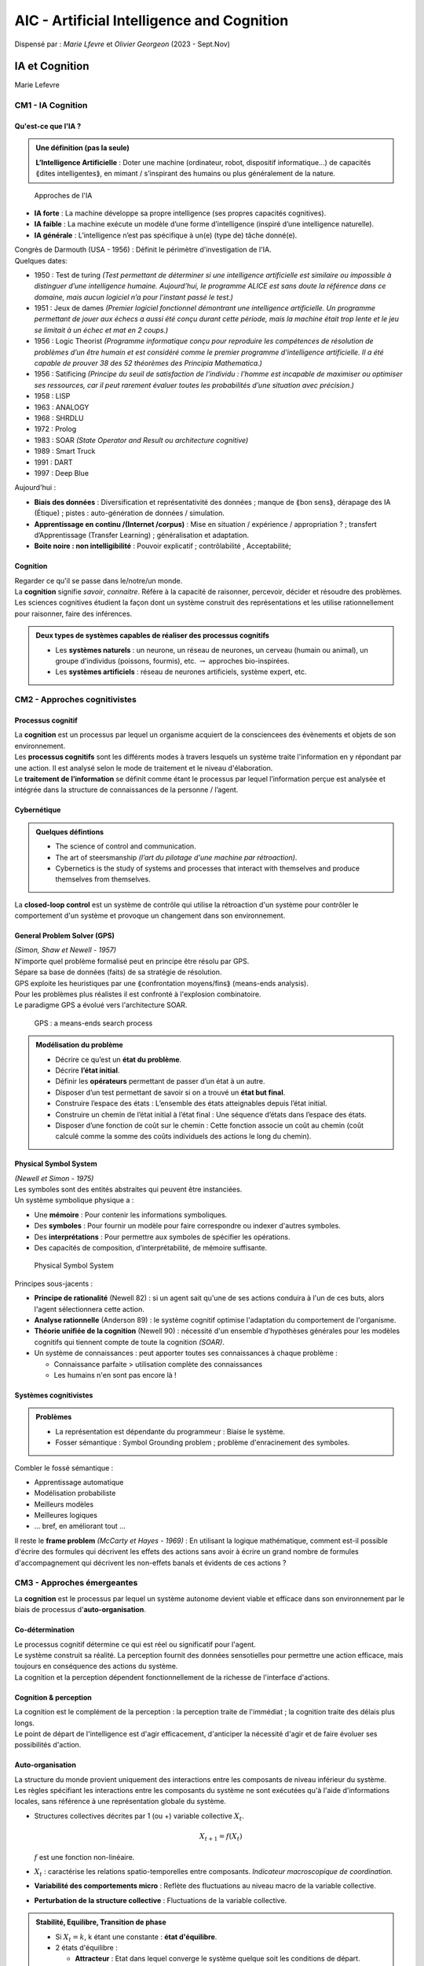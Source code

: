 ===========================================
AIC - Artificial Intelligence and Cognition
===========================================
| Dispensé par : *Marie Lfevre* et *Olivier Georgeon* (2023 - Sept.Nov)

IA et Cognition
===============
Marie Lefevre

CM1 - IA Cognition
------------------

Qu'est-ce que l'IA ?
~~~~~~~~~~~~~~~~~~~~

.. admonition:: Une définition (pas la seule)

	**L’Intelligence Artificielle** : Doter une machine (ordinateur, robot, dispositif informatique...) de capacités ⟪dites intelligentes⟫, en mimant / s’inspirant des humains ou plus généralement de la nature.

.. figure:: img/aic-approches.png
	:width: 80 %

	Approches de l'IA

*	**IA forte** : La machine développe sa propre intelligence (ses propres capacités cognitives).
*	**IA faible** : La machine exécute un modèle d’une forme d’intelligence (inspiré d’une intelligence naturelle).
*	**IA générale** : L’intelligence n’est pas spécifique à un(e) (type de) tâche donné(e).

| Congrès de Darmouth (USA - 1956) : Définit le périmètre d'investigation de l'IA.

| Quelques dates:

*	1950 : Test de turing *(Test permettant de déterminer si une intelligence artificielle est similaire ou impossible à distinguer d’une intelligence humaine. Aujourd’hui, le programme ALICE est sans doute la référence dans ce domaine, mais aucun logiciel n’a pour l’instant passé le test.)*
*	1951 : Jeux de dames *(Premier logiciel fonctionnel démontrant une intelligence artificielle. Un programme permettant de jouer aux échecs a aussi été conçu durant cette période, mais la machine était trop lente et le jeu se limitait à un échec et mat en 2 coups.)*
*	1956 : Logic Theorist *(Programme informatique conçu pour reproduire les compétences de résolution de problèmes d’un être humain et est considéré comme le premier programme d'intelligence artificielle. Il a été capable de prouver 38 des 52 théorèmes des Principia Mathematica.)*
*	1956 : Satificing *(Principe du seuil de satisfaction de l’individu : l’homme est incapable de maximiser ou optimiser ses ressources, car il peut rarement évaluer toutes les probabilités d’une situation avec précision.)*
*	1958 : LISP
*	1963 : ANALOGY
*	1968 : SHRDLU
*	1972 : Prolog
*	1983 : SOAR *(State Operator and Result ou architecture cognitive)*
*	1989 : Smart Truck
*	1991 : DART
*	1997 : Deep Blue

| Aujourd'hui :

*	**Biais des données** : Diversification et représentativité des données ; manque de ⟪bon sens⟫, dérapage des IA (Étique) ; pistes : auto-génération de données / simulation.
*	**Apprentissage en continu /(Internet /corpus)** : Mise en situation / expérience / appropriation ? ; transfert d’Apprentissage (Transfer Learning) ; généralisation et adaptation.
*	**Boite noire : non intelligibilité** : Pouvoir explicatif ; contrôlabilité , Acceptabilité;

Cognition
~~~~~~~~~

| Regarder ce qu'il se passe dans le/notre/un monde.
| La **cognition** signifie *savoir*, *connaitre*. Réfère à la capacité de raisonner, percevoir, décider et résoudre des problèmes.
| Les sciences cognitives étudient la façon dont un système construit des représentations et les utilise rationnellement pour raisonner, faire des inférences.

.. admonition:: Deux types de systèmes capables de réaliser des processus cognitifs

	*	Les **systèmes naturels** : un neurone, un réseau de neurones, un cerveau (humain ou animal), un groupe d'individus (poissons, fourmis), etc. :math:`\rightarrow` approches bio-inspirées.
	*	Les **systèmes artificiels** : réseau de neurones artificiels, système expert, etc.

CM2 - Approches cognitivistes
-----------------------------

Processus cognitif
~~~~~~~~~~~~~~~~~~

| La **cognition** est un processus par lequel un organisme acquiert de la consciencees des évènements et objets de son environnement.
| Les **processus cognitifs** sont les différents modes à travers lesquels un système traite l'information en y répondant par une action. Il est analysé selon le mode de traitement et le niveau d'élaboration.
| Le **traitement de l’information** se définit comme étant le processus par lequel l’information perçue est analysée et intégrée dans la structure de connaissances de la personne / l’agent.

Cybernétique
~~~~~~~~~~~~

.. admonition:: Quelques défintions

	*	The science of control and communication.
	*	The art of steersmanship *(l’art du pilotage d'une machine par rétroaction)*.
	*	Cybernetics is the study of systems and processes that interact with themselves and produce themselves from themselves.

| La **closed-loop control** est un système de contrôle qui utilise la rétroaction d'un système pour contrôler le comportement d'un système et provoque un changement dans son environnement.

General Problem Solver (GPS)
~~~~~~~~~~~~~~~~~~~~~~~~~~~~

| *(Simon, Shaw et Newell - 1957)*
| N'importe quel problème formalisé peut en principe être résolu par GPS.
| Sépare sa base de données (faits) de sa stratégie de résolution.
| GPS exploite les heuristiques par une ⟪confrontation moyens/fins⟫ (means-ends analysis).
| Pour les problèmes plus réalistes il est confronté à l'explosion combinatoire.
| Le paradigme GPS a évolué vers l'architecture SOAR.

.. figure:: img/aic-gps.png
	:scale: 50 %

	GPS : a means-ends search process

.. admonition:: Modélisation du problème

	*	Décrire ce qu’est un **état du problème**.
	*	Décrire **l’état initial**.
	*	Définir les **opérateurs** permettant de passer d’un état à un autre.
	*	Disposer d’un test permettant de savoir si on a trouvé un **état but final**.
	*	Construire l’espace des états : L’ensemble des états atteignables depuis l’état initial.
	*	Construire un chemin de l’état initial à l’état final : Une séquence d’états dans l’espace des états.
	*	Disposer d’une fonction de coût sur le chemin : Cette fonction associe un coût au chemin (coût calculé comme la somme des coûts individuels des actions le long du chemin).

Physical Symbol System
~~~~~~~~~~~~~~~~~~~~~~

| *(Newell et Simon - 1975)*
| Les symboles sont des entités abstraites qui peuvent être instanciées.
| Un système symbolique physique a :

*	Une **mémoire** : Pour contenir les informations symboliques.
*	Des **symboles** : Pour fournir un modèle pour faire correspondre ou indexer d'autres symboles.
*	Des **interprétations** : Pour permettre aux symboles de spécifier les opérations.
*	Des capacités de composition, d’interprétabilité, de mémoire suffisante.

.. figure:: img/aic-pss.png
	:width: 80 %

	Physical Symbol System

| Principes sous-jacents :

*	**Principe de rationalité** (Newell 82) : si un agent sait qu'une de ses actions conduira à l'un de ces buts, alors l'agent sélectionnera cette action.
*	**Analyse rationnelle** (Anderson 89) : le système cognitif optimise l'adaptation du comportement de l'organisme.
*	**Théorie unifiée de la cognition** (Newell 90) : nécessité d'un ensemble d'hypothèses générales pour les modèles cognitifs qui tiennent compte de toute la cognition *(SOAR)*.
*	Un système de connaissances : peut apporter toutes ses connaissances à chaque problème :

	*	Connaissance parfaite > utilisation complète des connaissances
	*	Les humains n'en sont pas encore là !

Systèmes cognitivistes
~~~~~~~~~~~~~~~~~~~~~~

.. admonition:: Problèmes

	*	La représentation est dépendante du programmeur : Biaise le système.
	*	Fosser sémantique : Symbol Grounding problem ; problème d'enracinement des symboles.

| Combler le fossé sémantique :

*	Apprentissage automatique
*	Modélisation probabiliste
*	Meilleurs modèles
*	Meilleures logiques
*	... bref, en améliorant tout ...

| Il reste le **frame problem** *(McCarty et Hayes - 1969)* : En utilisant la logique mathématique, comment est-il possible d'écrire des formules qui décrivent les effets des actions sans avoir à écrire un grand nombre de formules d'accompagnement qui décrivent les non-effets banals et évidents de ces actions ?

CM3 - Approches émergeantes
---------------------------

| La **cognition** est le processus par lequel un système autonome devient viable et efficace dans son environnement par le biais de processus d'**auto-organisation**.

Co-détermination
~~~~~~~~~~~~~~~~

| Le processus cognitif détermine ce qui est réel ou significatif pour l'agent.
| Le système construit sa réalité. La perception fournit des données sensotielles pour permettre une action efficace, mais toujours en conséquence des actions du système.
| La cognition et la perception dépendent fonctionnellement de la richesse de l'interface d'actions.

Cognition & perception
~~~~~~~~~~~~~~~~~~~~~~

| La cognition est le complément de la perception : la perception traite de l'immédiat ; la cognition traite des délais plus longs.
| Le point de départ de l'intelligence est d'agir efficacement, d'anticiper la nécessité d'agir et de faire évoluer ses possibilités d'action.

Auto-organisation
~~~~~~~~~~~~~~~~~

| La structure du monde provient uniquement des interactions entre les composants de niveau inférieur du système.
| Les règles spécifiant les interactions entre les composants du système ne sont exécutées qu'à l'aide d'informations locales, sans référence à une représentation globale du système.

*	Structures collectives décrites par 1 (ou +) variable collective :math:`X_{t}`.

	.. math::
		X_{t+1} = f(X_{t})

	| :math:`f` est une fonction non-linéaire.

*	:math:`X_{t}` : caractérise les relations spatio-temporelles entre composants. *Indicateur macroscopique de coordination.*
*	**Variabilité des comportements micro** : Reflète des fluctuations au niveau macro de la variable collective.
*	**Perturbation de la structure collective** : Fluctuations de la variable collective.

.. admonition:: Stabilité, Equilibre, Transition de phase

	*	Si :math:`X_{t} = k`, k étant une constante : **état d'équilibre**.
	*	2 états d'équilibre :

		*	**Attracteur** : Etat dans lequel converge le système quelque soit les conditions de départ.
		*	**Répulsif** : Etat dans lequel le système ne peut pas se maintenir.

	*	**Transition de phase** : Passage d'un état stable à un autre sous la variation d'un paramètre de contrôle ou sous l'influence des fluctuations inhérentes du système.

Emergence
~~~~~~~~~

| L'**émergence** est un processus par lequel un système d'éléments en interaction acquiert un modèle et une structure qualitativement nouveaux qui ne peuvent être compris simplement comme la superposition des contributions individuelles.

Système connexionniste
~~~~~~~~~~~~~~~~~~~~~~

.. admonition:: Définition

	| Le **connexionnisme** modèlise les phénomènes mentaux ou comportementaux comme des processus émergents des réseaux d'unités simples interconnectées.

| Les phénomènes mentaux peuvent être décrits à l'aide de réseaux d'unités simples interconnectées.
| Traitement parallèle de l'information. Modèle d'activation distribué non symbolique.
| Chaque état mental peut être représenté comme un vecteur à n dimensions représentant les valeurs d'activation des unités neuronales. Le réseau peut apprendre en modifiant les poids des connexions entre ses unités.

Système dynamique
~~~~~~~~~~~~~~~~~

.. admonition:: Définition

	| Un **système dynamique** est un système dissipatif ouvert, non-linéaire et non-équilibré.

*	**Système** : Un grand nombre de composants en interaction et un grand nombre de degrés de liberté.
*	**Dissipatif** : Energie diffuse (i.e. l'énergie diminue au cours du temps).
*	**Non-linéaire** : La dissipation d'énergie n'est pas uniforme.
*	**Non-équilibré** : Incapable de maintenir la structure sans sources externes d'énergie, matériel, information *(donc ouvert)*.

Enaction
~~~~~~~~

.. admonition:: Définition

	| L'**énaction** est une approche de la cognition qui met l'accent sur la manière dont les organismes et esprits humains s'organisent eux-mêmes en interaction avec l'environnement.

| 5 éléments cléfs : 

*	**Autonomie** : Auto-entretien du système, non contrôlé pas des entités extérieures.
*	**Incarnation** : Existe en tant qu'entité physique, interargit directement avec son environnement.
*	**Emergence** : Le comportement cognitif découle d'un jeu dynamique entre les composants.
*	**Expérience** : Histoire de l'interactiona vec le monde.
*	**Création de sens** : La connaissance est générée par le système lui-même, acquisistion autogénique profressive des capacités anticipatoires.

| Le sens peut émerger d'une expérienc consensuelle partagée médiée par l'interaction.

CM4 - Cognition & Perception
----------------------------

| La cognition dans l'approche **cognitiviste** n'a pas besoin d'incarnation.
| La cognition dans l'approche **enactive** est incarnée.

Ancrage symbolique
~~~~~~~~~~~~~~~~~~

| Les symboles ne sont pas liés à l'expérimentation du monde physique : question de *sens*.
| Reprénsetation définie par le concepteur, non contruite par le système lui-même : question d'*embodiment*.

.. admonition:: Paradoxe de Moravec *(1988)*

	| Le plus difficile en robotique est souvent ce qui est le plus facile pour l'homme.
	| Le raisonnement de haut niveau est beaucoup plus facile à reproduire et simuler par un programme informatique que les aptitudes sensorimotrices humaines.

Corps dans la cognition *(dans la création du sens)*
~~~~~~~~~~~~~~~~~~~~~~~~~~~~~~~~~~~~~~~~~~~~~~~~~~~~

| La cognition incarnée en dépend et repose sur 3 hypothèses :

*	**Hypothèse de conceptualisation** : Les caractéristiques du corps d'un agent déterminent les concepts qu'il peut acquérir. Le corps conditionne et limite donc la cognition.
*	**Hypothèse de constitution** : Le corps est lui-même une partie intégrante de la cognition.
*	**Hypothèse de remplacement** : Le corps d'un agent en interaction en temps réel avec son environnement remplace le besoin de processus de représentation via des associations *perception/action* basées sur des systèmes dynamiques. Le corps agit comme un régulateur de l'activité cognitive.

.. admonition:: Définition

	| L'**affordance** est la capacité d'un objet ou d'un système à évoquer sa fonction.

Biais cognitifs
~~~~~~~~~~~~~~~

.. admonition:: Définition

	| Un **biais cognitif** est une déviation dans le traitement cognitif d'une information.

| Comment les expliquer ? (Hypothèses)

*	La rationalité limitée de l'individu.
*	Se donner des repères dans la société et justifier nos prises de décisions.

| Le plus connu est le **biais de confirmation** : Nous pousse à privilégier tous les arguments qui iraient dans notre sens et à rejeter ceux qui tendent à invalider nos hypothèses.
| Il y a aussi le **biais de disponibilité** qui fait qu'on se contente des informations disponibles immédiatement. Ou encore la **pensée de groupe** qui fait que l'on se fait *convaincre* par la pensée majoritaire.

| Différents biais cognitifs :

*	**Biais sensori-moteurs** : Relatifs aux processus sensori-moteurs, on parle plutôt d'*illusions*.
*	**Biais attentionnels** : Avoir ses perceptions influencées par ses propres centres d'intérêts.
*	**Biais mnésique** :

	*	*Effet de récence* : Mieux se souvenir des dernières informations auxquelles on a été confronté.
	*	*Effet de simple exposition* : Avoir préalablement été exposé à quelqu'un ou à une situation le/la rend plus positive.
	*	*Effet de primauté* : Mieux se souvenir des premiers éléments d'une liste mémoréisée.
	*	...

*	**Biais de jugement** :

	*	*Biais de confirmation*.
	*	*Biais de normalimité* : Tendance à penser que tout ca se passer comme d'habitude.
	*	*Biais de présentéisme* : Privilégier les facteurs présents est plus économique cognitivement à modéliser que les facteurs absents.
	*	*Effet Stroop* : Incapacité d'ignore une information non pertinente.
	*	...

*	**Biais de raisonnement** : 

	*	*Biais de confirmation d'hypothèse* : Préférer les éléments qui confirment plutôt que ceux qui infirment une hypothèse.
	*	*Biais de représentativité* : Considérer un ou certains éléments comme représentatifs d'une population.
	*	*Biais de disponibilité* : Ne pas chercher d'autres informations que celles immédiatement disponibles.
	*	*Effet rebond* : Une pensée que l'on cherche à inhiber devient plus saillante.
	*	*Perception sélective* : Interpréter des manière sélective des infromations en fonction de sa propre expérience.
	*	...

Défis de l'IA
~~~~~~~~~~~~~

| 4 questions fondamentales :

*	Problème de **catégorisation** et d'**abstraction** de l'information : Comment structurer les informations que l'agent reçoit du monde ?
*	Problème d'**ancrage symbolique - embodiment** : Comment lier au monde cette infromation structurée, ou, comment construire le *sens* pour l'agent ?
*	Problème de la **socialisation** et du **partage de la culture** : Comment synchroniser ce sens avec celui que perçoivent et élaborent les autres agents ?
*	Problème d'**autonomie** et **pro-activité** : Comment faire en sorte que *(de façon autonome)* l'agent agisse au lieu de ne rien faire *(sauf si cela a du sens : donner du sens à son action ?)* ?

Ateliers
--------

Chinese Room
~~~~~~~~~~~~
| *BERTOLONE--LOPEZ-SERRANO, MAHAMADOU KONA, NAOUZ et SAIDOUNI*

| Expérience posant la question de savoir si un programme informatique, aussi complexe soit-il, peut-il donner un esprit à un système ?
| Montrer qu'une IA ne peut être qu'une intelligence faible, plutôt que de posséder d'authentiques états mentaux de conscience et d'intentionnalité.
| Montrer que le test de Turing est insuffisant pour déterminer si une IA possède ou non ces états mentaux.

| La syntaxe se base sur la machine de Turing.
| La syntaxe seule ne permet pas de déterminer le sens. Problème de sémantique *(signification des symboles)*.
| La sémantique dépend de l'observateur.

The Symbol Grounding Problem
~~~~~~~~~~~~~~~~~~~~~~~~~~~~
| *CONRAD, DAKHLI, MARTINEZ et SALAZAR*

.. admonition:: Définition

	| Comment faire en sorte que l'interprétation sémantique d'un système de symboles formels soit intrinsèque à ce système, plutôt que d'être parasitée par les significations que nous avons dans notre tête ?
	| Harnad *(1990)*

.. figure:: img/aic-atelierT.png
	:width: 80 %

	Triangle sémiotique (Ogden & Richards, *1923*)

| Un symbole est ancré quand la méthode liant l'objet désigné et son concept est définie.
| Il y a une grande importance de la notion d'intrinsèque.

The Frame Problem
~~~~~~~~~~~~~~~~~
| *BESSY, BOUAMRA et LERAY*

| **On a bosser dessus les gueux**

State Operator and Result
~~~~~~~~~~~~~~~~~~~~~~~~~
| *AZOURI, BOUCHARD, COLIN et DEGUT*

| 1981 - Nouvelle architecture cognitive (par Allen Newell et Paul Rosenbloom et John Laird).
| Objectif : apprendre des connaissances sous formes d'états. Ces connaissances sont ensuite utilisées pour résoudre des problèmes. Nouvelles méthodes pour la perception, mémorisation et décision.

*	Système à base de connaissances - State englobant des données
*	Règles - actions suivants des règles
*	Modularité - Facilité de développement
*	Opérateurs - sur les States
*	Apprentissage continu - Connaissances abondantes et expériences
*	Flexibilité - S'adapte à ses expériences et agit en conséquence

| Essayer de représenter symboliquement la mémoire humaine.

*	Semantic or Declarative Memory (SM) : What things are
*	Procedural Memory (PM) : How to do things
*	Episodic Memory (EM) : What happened when
*	Symbolic Working Memory (SM) : What is being thought about now

.. admonition:: Cycle de traitement du Soar

	#.	Sélection d'un objectif
	#.	Sélection des règles produites
	#.	Application des règles produites
	#.	Mise à jour de la mémoire de travail
	#.	Evaluation des résultats
	#.	Apprentissage et adaptation

| Par rapport à ACT-R :

*	Même structure pour les données
*	Soar a un nombre de buffer variable
*	Nombre de chunks illimités
*	Dit quand il est bloqué
*	Même cycle
*	Soar applique sur plusieurs règles en même temps
*	Episodic Memory

| Common Model of Cognition : Un modèle abstrait d’une architrecutre cognitive semblable à celle de l’humain.

.. admonition:: Avantages

	*	Versatilité
	*	Prise en charge de la perception
	*	Apprentissage par instruction
	*	Mimer le raisonnement humain

| Marge de progession :

*	Amélioration des capacités actuelles
*	Insertion de connaissances innées
*	Auto-entrainement
*	Apprentissage par l'instructions

.. admonition:: Inconvénients

	*	Dense et complexe
	*	Apprentissage limité
	*	Dépend du matériel actuel pour la perception
	*	Modèle complet et long à développer
	*	Problèmes métaphysiques

Métacognition
~~~~~~~~~~~~~
| *BONHOURE, LEFEBVRE, RAVELLA et SOMNY*

.. admonition:: Définition

	*	La **métacognition** est la capacité d'une entité à gérer ses propres processus cognitifs, comme la prise de décision, la résolution de problèmes, l'apprentissage, ou la mémoire. Sert à savoir quel raisonnement choisir.
	*	La **métaconnaissance** est une liste non exhaustives sur les connaissances sur une connaissance.

| On a de la réflexivité sur nos métaconnaissances (métaconnaissance de métaconnaissance de connaissance).
| La metacognition permettrait d'avoir des connaissances sur les classes, amélioration de nos modèles. 
| Sans metacogition, on peut faire des différenciations qui n'ont pas de sens. Alors qu'avec on peut avoir une auto-amélioration de notre base de connaissances. Modèle capable de douter et dire qu'il ne sait pas.
| Il pourrait expliquer pourquoi on arrive à un résultat et avoir des connaissances plus précises sur les méthodes.
| Très utilisé en IA symbolique.

.. admonition:: Piste de recherche : Amorçage de l'IA

	#.	On donne des connaissances à une IA qui produit des métaconnaissances.
	#.	Ces métaconnaissances sont données à une autre IA qui produit des métaconnaissances de métaconnaissances.
	#.	...

Motivation intrinsèque
~~~~~~~~~~~~~~~~~~~~~~
| *MABROUK, NGUYEN, FAUGIER*

| Le but est de permettre à des machines de se développer de manière autonome. Ce base sur l'IA développementale. L'acquisition de nouvelles capacités via des séquences de développement.
| 2 machines : 

*	Machine **M** : prédire les résultats d'actions.
*	Machine **metaM** : prédire les erreurs de M (mesurant l'intérêt des situations)
*	Module additionnel **KGA** : prédit le taux d'erreur moyen de M dans un futur proche.

.. admonition:: Modèle IAC (Intelligent Adaptative Curiosity)

	#.	IAC repose sur une mémoire stockant les expériences sous dorme d'exemplaires vectoriels.
	#.	L'espace sensorimoteur est divisé en régions, chacune ayant ses propres exemplaires exclusifs et un expert associé.
	#.	Les erreurs de prédiction des experts sont stockées et utilisées pour évaluer le potentiel d'apprentissage.
	#.	Le robot sélectionne les actions maximisant le progrès d'apprentissage attendu.

	| Régions :

		*	Un ensemble exclusif d'exemplaires.
		*	Critères de division basés sur le nombre d'exemplaires et minimisation de la variance dans les composants.

	| Experts :

		*	Chaque région est associée à un expert.
		*	Experts conçus sous forme de réseaux neuronaux.
		*	Intégration facile de nouveaux exemplaires pour l'apprentissage.

Robots sociaux
~~~~~~~~~~~~~~
| *BAGNOL, BILLOD, BOURNIER et GEILLON*

.. admonition:: Définition

	*	Un agent incarné et autonome
	*	Des interactions au niveau émotionnel
	*	Des interactions sociales
	*	De l'apprentissage par interaction

| Pour comprendre les signaux humains, il doit comprendre son environnement, faire du traitement naturel du langage (NLP), et de la reconnaissance des expressions faciales et vocales.
| Pour faire du raisonnement il fait preuve d'utilisation de l'intelligence artificielle, interprétation des informations, et de la prise de décisions adaptées.
| Les actions qu'il doit faire sont les interactions physiques, la manipulation d'objets, la capacité motrice et exécuter des tâches.
| Pour intérargir il faut des modèles de communication efficaces et une adaptation du comportement en fonction de la situation.

| Très important de développer des comportements sociaux.
| Une approche robotique développementale peut permettre aux robots d'acquérir des compétences sociales plus complexe (comme l'empathie).
| Des robots moins scénarisés.

.. admonition:: Différentes études empiriques sur la perception sociale humaines

	*	Utilisation d’irm pour voir quelles parties sont stimulées par les intéractions.
	*	Envoie de stimulus au cerveau.

| Etudier un robot dans deux contions : le sujet humain devait regarder deux objets en face du robot. Le robot doit suivre le regard soit à 80% soit à 20% (celui de 20% était moins aimé parce que moins humain)

| Interdisciplinarité avec la partie des sciences sociales et les sciences humaines. Cela permet une grade diversification des types de données et permet d'avoir une compréhension plus générale et en profondeur.

| Critique sur l'aspect éthique. *e.g. le robot AIBO pour les personnes agées isolées.*
| Enjeux sociaux : population vieillissante et avoir une aide physique et psychologique. Pour le moment on accepte seulement le physique.
| Traiter les démences en les stimulant, en communiquant les émotions, réduire l'anxiété et améliorer leurs humeurs.

IA développementale
===================
Olivier Georgeon

CM1
---
Qu'est-ce que l'IA développementale ?
~~~~~~~~~~~~~~~~~~~~~~~~~~~~~~~~~~~~~
Faire des robots capables d'apprendre comme des bébés.

Des termes voisins :

*	`Motivation intrinsèque <https://ieeexplore.ieee.org/document/4141061>`__ : La conception de systèmes qui sont motivés par des objectifs internes plutôt que par des récompenses externes.
*	`Apprentissage constructiviste <https://www.researchgate.net/publication/233842691_A_New_Constructivist_AI_From_Manual_Methods_to_Self-Constructive_Systems>`__ : Des modèles qui apprennent de manière interactive, en construisant progressivement leur compréhension du monde à partir de l'expérience.
*	`Self-supervised learning <https://ai.meta.com/blog/self-supervised-learning-the-dark-matter-of-intelligence/>`__ : C'est une technique d'apprentissage automatique où un modèle est capable d'apprendre à partir de données non étiquetées en créant ses propres étiquettes à partir de la structure inhérente aux données.
*	`Enactive artificial intelligence <https://www.sciencedirect.com/science/article/pii/S0004370208002105?via%3Dihub>`__ : L'intelligence artificielle énactive s'inspire de la théorie de l'esprit énactif, qui considère l'interaction entre un agent et son environnement comme fondamentale pour la cognition. Dans le contexte de l'IA, cela pourrait se référer à des systèmes qui n'apprennent pas seulement à partir de données statiques, mais qui sont également capables d'interagir dynamiquement avec leur environnement pour acquérir des connaissances.
*	`Self-programming <https://www.sciencedirect.com/science/article/abs/pii/S1389041719304644?via%3Dihub>`__ : La capacité d'un système d'apprentissage automatique à améliorer son propre code ou sa propre structure au fil du temps.

Les vieux rêves de l'IA : Simuler le cerveau d'un enfant. En pensant qu'il y a si peu de méchanismes dans le cerveau d'un enfant que l'on pourrait le simuler [#]_.

Critique de l'IA actuelle
~~~~~~~~~~~~~~~~~~~~~~~~~
*	Pas une question de puissance de calcul : ⟪On peut multiplier la puissance des ordinateurs d'un facteur 1000 ou davantage, rien ne permet de penser qu'il en sera autrement.⟫ [#]_
*	Critique ontologique : 

	.. note::
		**Ontologie** : Partie de la philosophie qui traite de l'être indépendamment de ses déterminations particulières.

	| Opère sur une ontologie prédéfinie : Présupposition des états et des transitions ; très efficace en domaines fermés ; impossible (à priori) de modéliser le monde réel.
	| Pour dépasser cela : IA capable de créer sa propre ontologie ; robots sans modèle du monde coder en dur ; nouveaux algorithmes à partir d'interactions.
*	Critique téléologique :

	.. note::
		**Téléologie** : Étude de la finalité.

	| Atteindre des *états-solution* par exploration d'un espace d'états prédéfinis. Pas de motivation propre.
	| Pour dépasser cela : Ne pas fixer d'objectifs concrets (activité atélique plutôt que télique).

Intelligence artificielle dans un domaine non modélisé a priori
~~~~~~~~~~~~~~~~~~~~~~~~~~~~~~~~~~~~~~~~~~~~~~~~~~~~~~~~~~~~~~~
.. topic:: Inverstion du cycle d'interactions

	*	⟪build agents that receive percepts from the environment and perform actions⟫ [#]_
	*	⟪By observing the structure of the changes that occur when they press various buttons and levers⟫ [#]_

	.. figure:: img/aic-dTradModel.png
		:scale: 50 %

		Modèle traditionnel

	.. figure:: img/aic-dInvModel.png
		:scale: 50 %

		Modèle inversé
	
	| La complexité des données d'entrée n'a pas besoin d'être proportionnelle à celle du monde.

.. topic:: Deux hypothèses en concurrence

	*	**Représentationaliste** ou **réaliste** : Les données d'entrée représente des aspects de la réalité.
	*	**Constructiviste** ou **interactionaliste** : Les données d’entrées informent sur les possibilités d’interaction.

CM2
---
Déterminisme et cognition
~~~~~~~~~~~~~~~~~~~~~~~~~

*	**Déterministe** : Chaque état du système découle de manière univoque de l’état précédent.
*	**Prédictibilité** : Possibilité de prévoir l’état futur d’un système.

.. topic:: Sources d'imprédictibilité

	*	Indéterminisme
	*	Incertitude
	*	Complexité
	*	Irréductibilité computationnelle : L’algorithme qui simule le système ne peut pas être court-circuité pour prédire directement le résultat à l’étape n.

Idées clés
~~~~~~~~~~

*	L'humain est peut être déterministe mais néanmoins libre [#]_.
*	Système déterministe peut être imprédictible [#]_. Inutile d’utiliser la Fonction Random() pour générer des comportements imprédictibles.
*	Un système déterministe peut ⟪s’individualiser⟫ [#]_. En fonction des conditions initiales, d'expériences individuelles.
*	Emergence de ⟪macro-propriétés⟫. Souvent non démontrable mais observable depuis un niveau d'observation supérieur

CM3
---
Théorie du développement
~~~~~~~~~~~~~~~~~~~~~~~~
.. figure:: img/aic-dPhyloOnto.png
	:scale: 50 %

	IA développementale :math:`\rightarrow` ontogenèse.

.. admonition:: Définition

	*	**Phylogenèse** : La phylogenèse fait référence à l'évolution d'une intelligence artificielle sur des générations successives.
	*	**Ontologie** : L'ontogenèse désigne le développement et la croissance d'une intelligence artificielle au cours de sa vie ou de son expérience.

| On parle de **couplage structurel** chaque fois que survient une histoire d'interactions récurrentes responsables d’une congruence structurelle entre deux systèmes ou plus [#]_.
| **Théories de Piaget** (apprentissage développementale) : Capacité d’un sujet a développer individuellement sa structure interne et son couplage avec son environnement.
| Dans un système artificiel : différencier *couplage cognitif* et *couplage physique*.
| Construire des connaissances à partir de régularités d'interactions.

Formalisation
~~~~~~~~~~~~~

.. figure:: img/aic-dbu.png
	:scale: 50 %

	Bottom up interaction chaining

| Un syst§me **auto-programmant** est un système capable d'apprendre du code qu'il peut ré-exécuter.

| Pose quelques question :

*	Quel jeu d'instructions ?
*	Quel moteur d'exécution ?
*	Quelle finalité ? Pourquoi apprendre un programme plutôt qu'un autre ?




.. [#] Alan Turing, 1950, Mind, philosophy journal
.. [#] Dessalles, Des intelligences très artificielles, Odile Jacob, 2019, p. 10-11
.. [#] Russell et Norvig, 2003, p.iv
.. [#] O’Regan & Noë 2001, p. 940
.. [#] Théorie évolutionniste de la liberté (Dennett 2003)
.. [#] Computatinal irreductibility (Stehen Wolfram)
.. [#] Autonomie constitutive (Froese & Ziemke 2009)
.. [#] Maturana & Varela,1989, p. 78